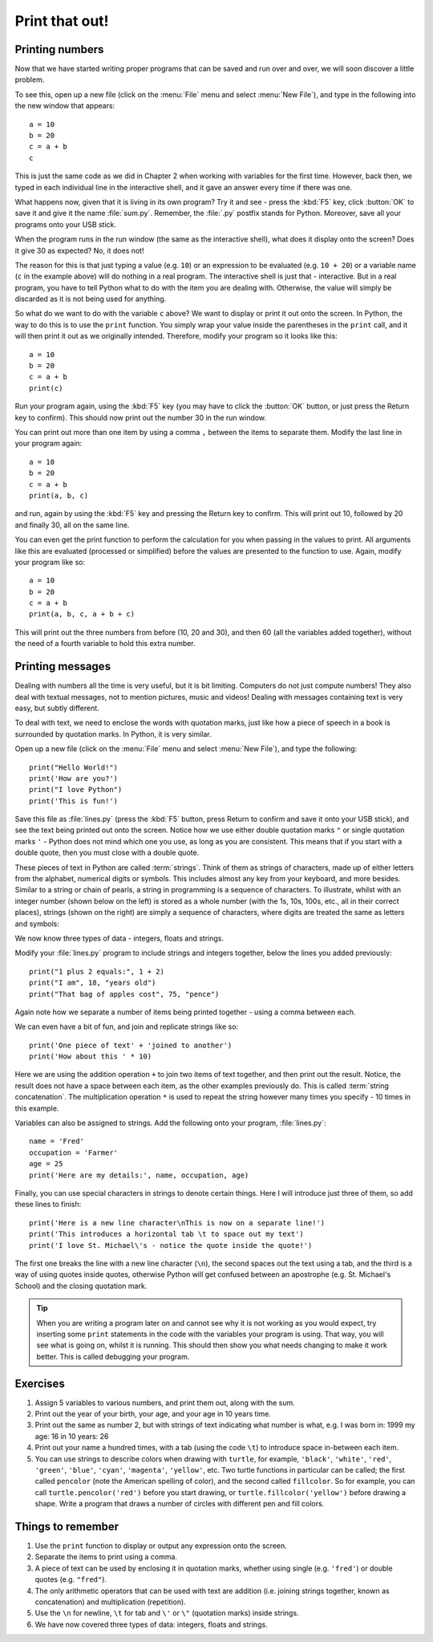 Print that out!
===============

.. quote::
    :author: Brian W. Kernighan

    What you see is all you get

Printing numbers
----------------

Now that we have started writing proper programs that can be saved and run over and over, we will soon discover a little problem.

To see this, open up a new file (click on the :menu:`File` menu and select :menu:`New File`), and type in the following into the new window that appears::

  a = 10
  b = 20
  c = a + b
  c

This is just the same code as we did in Chapter 2 when working with variables for the first time.  However, back then, we typed in each individual line in the interactive shell, and it gave an answer every time if there was one.

What happens now, given that it is living in its own program?  Try it and see - press the :kbd:`F5` key, click :button:`OK` to save it and give it the name :file:`sum.py`.  Remember, the :file:`.py` postfix stands for Python.  Moreover, save all your programs onto your USB stick.

When the program runs in the run window (the same as the interactive shell), what does it display onto the screen?  Does it give 30 as expected?  No, it does not!

The reason for this is that just typing a value (e.g. ``10``) or an expression to be evaluated (e.g. ``10 + 20``) or a variable name (``c`` in the example above) will do nothing in a real program.  The interactive shell is just that - interactive.  But in a real program, you have to tell Python what to do with the item you are dealing with.  Otherwise, the value will simply be discarded as it is not being used for anything.

So what do we want to do with the variable ``c`` above?  We want to display or print it out onto the screen.  In Python, the way to do this is to use the ``print`` function.  You simply wrap your value inside the parentheses in the ``print`` call, and it will then print it out as we originally intended.  Therefore, modify your program so it looks like this::

  a = 10
  b = 20
  c = a + b
  print(c)

Run your program again, using the :kbd:`F5` key (you may have to click the :button:`OK` button, or just press the Return key to confirm).  This should now print out the number 30 in the run window.

You can print out more than one item by using a comma ``,`` between the items to separate them.  Modify the last line in your program again::

  a = 10
  b = 20
  c = a + b
  print(a, b, c)

and run, again by using the :kbd:`F5` key and pressing the Return key to confirm.  This will print out 10, followed by 20 and finally 30, all on the same line.

You can even get the print function to perform the calculation for you when passing in the values to print.  All arguments like this are evaluated (processed or simplified) before the values are presented to the function to use.  Again, modify your program like so::

  a = 10
  b = 20
  c = a + b
  print(a, b, c, a + b + c)

This will print out the three numbers from before (10, 20 and 30), and then 60 (all the variables added together), without the need of a fourth variable to hold this extra number.

Printing messages
-----------------

Dealing with numbers all the time is very useful, but it is bit limiting.  Computers do not just compute numbers!  They also deal with textual messages, not to mention pictures, music and videos!  Dealing with messages containing text is very easy, but subtly different.

To deal with text, we need to enclose the words with quotation marks, just like how a piece of speech in a book is surrounded by quotation marks.  In Python, it is very similar.

Open up a new file (click on the :menu:`File` menu and select :menu:`New File`), and type the following::

  print("Hello World!")
  print('How are you?')
  print("I love Python")
  print('This is fun!')
  
Save this file as :file:`lines.py` (press the :kbd:`F5` button, press Return to confirm and save it onto your USB stick), and see the text being printed out onto the screen.  Notice how we use either double quotation marks ``"`` or single quotation marks ``'`` - Python does not mind which one you use, as long as you are consistent.  This means that if you start with a double quote, then you must close with a double quote.

These pieces of text in Python are called :term:`strings`.  Think of them as strings of characters, made up of either letters from the alphabet, numerical digits or symbols.  This includes almost any key from your keyboard, and more besides.  Similar to a string or chain of pearls, a string in programming is a sequence of characters.  To illustrate, whilst with an integer number (shown below on the left) is stored as a whole number (with the 1s, 10s, 100s, etc., all in their correct places), strings (shown on the right) are simply a sequence of characters, where digits are treated the same as letters and symbols:

.. image:: /images/integer-string.pdf
    :width: 310 pt
    :align: center

We now know three types of data - integers, floats and strings.

Modify your :file:`lines.py` program to include strings and integers together, below the lines you added previously::

  print("1 plus 2 equals:", 1 + 2)
  print("I am", 18, "years old")
  print("That bag of apples cost", 75, "pence")
  
Again note how we separate a number of items being printed together - using a comma between each.

We can even have a bit of fun, and join and replicate strings like so::

  print('One piece of text' + 'joined to another')
  print('How about this ' * 10)

Here we are using the addition operation ``+`` to join two items of text together, and then print out the result.  Notice, the result does not have a space between each item, as the other examples previously do.  This is called :term:`string concatenation`.  The multiplication operation ``*`` is used to repeat the string however many times you specify - 10 times in this example.

Variables can also be assigned to strings.  Add the following onto your program, :file:`lines.py`::

  name = 'Fred'
  occupation = 'Farmer'
  age = 25
  print('Here are my details:', name, occupation, age)
  
Finally, you can use special characters in strings to denote certain things.  Here I will introduce just three of them, so add these lines to finish::

  print('Here is a new line character\nThis is now on a separate line!')
  print('This introduces a horizontal tab \t to space out my text')
  print('I love St. Michael\'s - notice the quote inside the quote!')

The first one breaks the line with a new line character (``\n``), the second spaces out the text using a tab, and the third is a way of using quotes inside quotes, otherwise Python will get confused between an apostrophe (e.g. St. Michael's School) and the closing quotation mark.

.. tip:: When you are writing a program later on and cannot see why it is not working as you would expect, try inserting some ``print`` statements in the code with the variables your program is using.  That way, you will see what is going on, whilst it is running.  This should then show you what needs changing to make it work better.  This is called debugging your program.

Exercises
---------

#. Assign 5 variables to various numbers, and print them out, along with the sum.

#. Print out the year of your birth, your age, and your age in 10 years time.

#. Print out the same as number 2, but with strings of text indicating what number is what, e.g. I was born in: 1999 my age: 16 in 10 years: 26

#. Print out your name a hundred times, with a tab (using the code ``\t``) to introduce space in-between each item.

#. You can use strings to describe colors when drawing with ``turtle``, for example, ``'black'``, ``'white'``, ``'red'``, ``'green'``, ``'blue'``, ``'cyan'``, ``'magenta'``, ``'yellow'``, etc. Two turtle functions in particular can be called; the first called ``pencolor`` (note the American spelling of color), and the second called ``fillcolor``.  So for example, you can call ``turtle.pencolor('red')`` before you start drawing, or ``turtle.fillcolor('yellow')`` before drawing a shape.  Write a program that draws a number of circles with different pen and fill colors.

Things to remember
------------------

#. Use the ``print`` function to display or output any expression onto the screen.

#. Separate the items to print using a comma.

#. A piece of text can be used by enclosing it in quotation marks, whether using single (e.g. ``'fred'``) or double quotes (e.g. ``"fred"``).

#. The only arithmetic operators that can be used with text are addition (i.e. joining strings together, known as concatenation) and multiplication (repetition).

#. Use the ``\n`` for newline, ``\t`` for tab and ``\'`` or ``\"`` (quotation marks) inside strings.

#. We have now covered three types of data: integers, floats and strings.
